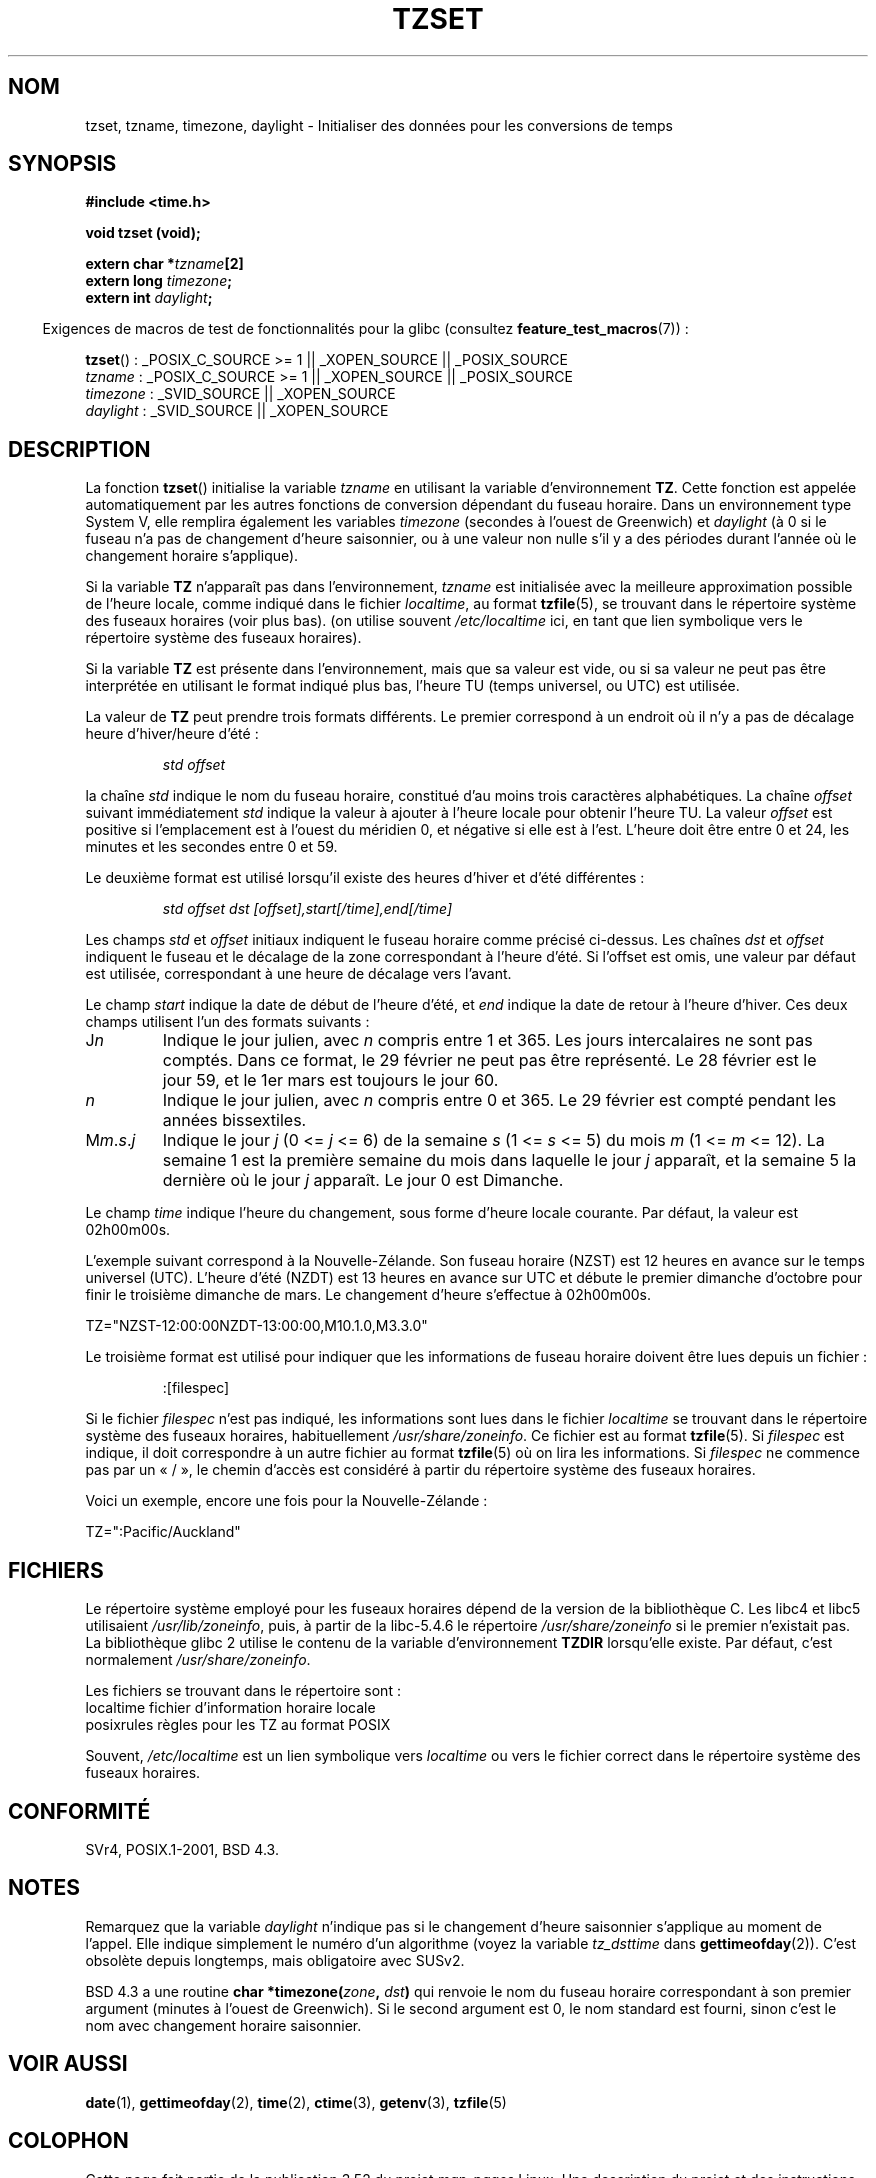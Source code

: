 .\" Copyright 1993 David Metcalfe (david@prism.demon.co.uk)
.\"
.\" %%%LICENSE_START(VERBATIM)
.\" Permission is granted to make and distribute verbatim copies of this
.\" manual provided the copyright notice and this permission notice are
.\" preserved on all copies.
.\"
.\" Permission is granted to copy and distribute modified versions of this
.\" manual under the conditions for verbatim copying, provided that the
.\" entire resulting derived work is distributed under the terms of a
.\" permission notice identical to this one.
.\"
.\" Since the Linux kernel and libraries are constantly changing, this
.\" manual page may be incorrect or out-of-date.  The author(s) assume no
.\" responsibility for errors or omissions, or for damages resulting from
.\" the use of the information contained herein.  The author(s) may not
.\" have taken the same level of care in the production of this manual,
.\" which is licensed free of charge, as they might when working
.\" professionally.
.\"
.\" Formatted or processed versions of this manual, if unaccompanied by
.\" the source, must acknowledge the copyright and authors of this work.
.\" %%%LICENSE_END
.\"
.\" References consulted:
.\"     Linux libc source code
.\"     Lewine's _POSIX Programmer's Guide_ (O'Reilly & Associates, 1991)
.\"     386BSD man pages
.\" Modified Sun Jul 25 11:01:58 1993 by Rik Faith (faith@cs.unc.edu)
.\" Modified 2001-11-13, aeb
.\" Modified 2004-12-01 mtk and Martin Schulze <joey@infodrom.org>
.\"
.\"*******************************************************************
.\"
.\" This file was generated with po4a. Translate the source file.
.\"
.\"*******************************************************************
.TH TZSET 3 "25 mars 2012" "" "Manuel du programmeur Linux"
.SH NOM
tzset, tzname, timezone, daylight \- Initialiser des données pour les
conversions de temps
.SH SYNOPSIS
.nf
\fB#include <time.h>\fP
.sp
\fBvoid tzset (void);\fP
.sp
\fBextern char *\fP\fItzname\fP\fB[2]\fP
\fBextern long \fP\fItimezone\fP\fB;\fP
\fBextern int \fP\fIdaylight\fP\fB;\fP
.fi
.sp
.in -4n
Exigences de macros de test de fonctionnalités pour la glibc (consultez
\fBfeature_test_macros\fP(7))\ :
.in
.sp
\fBtzset\fP()\ : _POSIX_C_SOURCE\ >=\ 1 || _XOPEN_SOURCE || _POSIX_SOURCE
.br
\fItzname\fP\ : _POSIX_C_SOURCE\ >=\ 1 || _XOPEN_SOURCE || _POSIX_SOURCE
.br
\fItimezone\fP\ : _SVID_SOURCE || _XOPEN_SOURCE
.br
\fIdaylight\fP\ : _SVID_SOURCE || _XOPEN_SOURCE
.SH DESCRIPTION
La fonction \fBtzset\fP() initialise la variable \fItzname\fP en utilisant la
variable d'environnement \fBTZ\fP. Cette fonction est appelée automatiquement
par les autres fonctions de conversion dépendant du fuseau horaire. Dans un
environnement type System\ V, elle remplira également les variables
\fItimezone\fP (secondes à l'ouest de Greenwich) et \fIdaylight\fP (à 0 si le
fuseau n'a pas de changement d'heure saisonnier, ou à une valeur non nulle
s'il y a des périodes durant l'année où le changement horaire s'applique).
.PP
Si la variable \fBTZ\fP n'apparaît pas dans l'environnement, \fItzname\fP est
initialisée avec la meilleure approximation possible de l'heure locale,
comme indiqué dans le fichier \fIlocaltime\fP, au format \fBtzfile\fP(5), se
trouvant dans le répertoire système des fuseaux horaires (voir plus
bas). (on utilise souvent \fI/etc/localtime\fP ici, en tant que lien symbolique
vers le répertoire système des fuseaux horaires).
.PP
Si la variable \fBTZ\fP est présente dans l'environnement, mais que sa valeur
est vide, ou si sa valeur ne peut pas être interprétée en utilisant le
format indiqué plus bas, l'heure TU (temps universel, ou UTC) est utilisée.
.PP
La valeur de \fBTZ\fP peut prendre trois formats différents. Le premier
correspond à un endroit où il n'y a pas de décalage heure d'hiver/heure
d'été\ :
.sp
.RS
\fIstd offset\fP
.RE
.sp
la chaîne \fIstd\fP indique le nom du fuseau horaire, constitué d'au moins
trois caractères alphabétiques. La chaîne \fIoffset\fP suivant immédiatement
\fIstd\fP indique la valeur à ajouter à l'heure locale pour obtenir l'heure
TU. La valeur \fIoffset\fP est positive si l'emplacement est à l'ouest du
méridien 0, et négative si elle est à l'est. L'heure doit être entre 0 et
24, les minutes et les secondes entre 0 et 59.
.PP
Le deuxième format est utilisé lorsqu'il existe des heures d'hiver et d'été
différentes\ :
.sp
.RS
\fIstd offset dst [offset],start[/time],end[/time]\fP
.RE
.sp
Les champs \fIstd\fP et \fIoffset\fP initiaux indiquent le fuseau horaire comme
précisé ci\-dessus. Les chaînes \fIdst\fP et \fIoffset\fP indiquent le fuseau et le
décalage de la zone correspondant à l'heure d'été. Si l'offset est omis, une
valeur par défaut est utilisée, correspondant à une heure de décalage vers
l'avant.
.PP
Le champ \fIstart\fP indique la date de début de l'heure d'été, et \fIend\fP
indique la date de retour à l'heure d'hiver. Ces deux champs utilisent l'un
des formats suivants\ :
.TP 
J\fIn\fP
Indique le jour julien, avec \fIn\fP compris entre 1 et 365. Les jours
intercalaires ne sont pas comptés. Dans ce format, le 29\ février ne peut pas
être représenté. Le 28\ février est le jour\ 59, et le 1er\ mars est toujours
le jour\ 60.
.TP 
\fIn\fP
Indique le jour julien, avec \fIn\fP compris entre 0 et 365. Le 29\ février est
compté pendant les années bissextiles.
.TP 
M\fIm\fP.\fIs\fP.\fIj\fP
Indique le jour \fIj\fP (0 <= \fIj\fP <= 6) de la semaine \fIs\fP (1 <=
\fIs\fP <= 5) du mois \fIm\fP (1 <= \fIm\fP <= 12). La semaine 1 est la
première semaine du mois dans laquelle le jour \fIj\fP apparaît, et la semaine
5 la dernière où le jour \fIj\fP apparaît. Le jour 0 est Dimanche.
.PP
Le champ \fItime\fP indique l'heure du changement, sous forme d'heure locale
courante. Par défaut, la valeur est 02h00m00s.

L'exemple suivant correspond à la Nouvelle\-Zélande. Son fuseau horaire
(NZST) est 12\ heures en avance sur le temps universel (UTC). L'heure d'été
(NZDT) est 13\ heures en avance sur UTC et débute le premier dimanche
d'octobre pour finir le troisième dimanche de mars. Le changement d'heure
s'effectue à 02h00m00s.
.nf

    TZ="NZST\-12:00:00NZDT\-13:00:00,M10.1.0,M3.3.0"
.fi
.PP
Le troisième format est utilisé pour indiquer que les informations de fuseau
horaire doivent être lues depuis un fichier\ :
.sp
.RS
:[filespec]
.RE
.sp
Si le fichier \fIfilespec\fP n'est pas indiqué, les informations sont lues dans
le fichier \fIlocaltime\fP se trouvant dans le répertoire système des fuseaux
horaires, habituellement \fI/usr/share/zoneinfo\fP. Ce fichier est au format
\fBtzfile\fP(5). Si \fIfilespec\fP est indique, il doit correspondre à un autre
fichier au format \fBtzfile\fP(5) où on lira les informations. Si \fIfilespec\fP
ne commence pas par un «\ /\ », le chemin d'accès est considéré à partir du
répertoire système des fuseaux horaires.
.PP
Voici un exemple, encore une fois pour la Nouvelle\-Zélande\ :
.nf

    TZ=":Pacific/Auckland"
.fi
.SH FICHIERS
Le répertoire système employé pour les fuseaux horaires dépend de la version
de la bibliothèque C. Les libc4 et libc5 utilisaient \fI/usr/lib/zoneinfo\fP,
puis, à partir de la libc\-5.4.6 le répertoire \fI/usr/share/zoneinfo\fP si le
premier n'existait pas. La bibliothèque glibc 2 utilise le contenu de la
variable d'environnement \fBTZDIR\fP lorsqu'elle existe. Par défaut, c'est
normalement \fI/usr/share/zoneinfo\fP.
.LP
Les fichiers se trouvant dans le répertoire sont\ :
.nf
localtime      fichier d'information horaire locale
posixrules     règles pour les TZ au format POSIX
.fi
.LP
Souvent, \fI/etc/localtime\fP est un lien symbolique vers \fIlocaltime\fP ou vers
le fichier correct dans le répertoire système des fuseaux horaires.
.SH CONFORMITÉ
SVr4, POSIX.1\-2001, BSD\ 4.3.
.SH NOTES
Remarquez que la variable \fIdaylight\fP n'indique pas si le changement d'heure
saisonnier s'applique au moment de l'appel. Elle indique simplement le
numéro d'un algorithme (voyez la variable \fItz_dsttime\fP dans
\fBgettimeofday\fP(2)). C'est obsolète depuis longtemps, mais obligatoire avec
SUSv2.
.LP
BSD\ 4.3 a une routine \fBchar *timezone(\fP\fIzone\fP\fB, \fP\fIdst\fP\fB)\fP qui renvoie
le nom du fuseau horaire correspondant à son premier argument (minutes à
l'ouest de Greenwich). Si le second argument est 0, le nom standard est
fourni, sinon c'est le nom avec changement horaire saisonnier.
.SH "VOIR AUSSI"
\fBdate\fP(1), \fBgettimeofday\fP(2), \fBtime\fP(2), \fBctime\fP(3), \fBgetenv\fP(3),
\fBtzfile\fP(5)
.SH COLOPHON
Cette page fait partie de la publication 3.52 du projet \fIman\-pages\fP
Linux. Une description du projet et des instructions pour signaler des
anomalies peuvent être trouvées à l'adresse
\%http://www.kernel.org/doc/man\-pages/.
.SH TRADUCTION
Depuis 2010, cette traduction est maintenue à l'aide de l'outil
po4a <http://po4a.alioth.debian.org/> par l'équipe de
traduction francophone au sein du projet perkamon
<http://perkamon.alioth.debian.org/>.
.PP
Christophe Blaess <http://www.blaess.fr/christophe/> (1996-2003),
Alain Portal <http://manpagesfr.free.fr/> (2003-2006).
Nicolas François et l'équipe francophone de traduction de Debian\ (2006-2009).
.PP
Veuillez signaler toute erreur de traduction en écrivant à
<perkamon\-fr@traduc.org>.
.PP
Vous pouvez toujours avoir accès à la version anglaise de ce document en
utilisant la commande
«\ \fBLC_ALL=C\ man\fR \fI<section>\fR\ \fI<page_de_man>\fR\ ».
